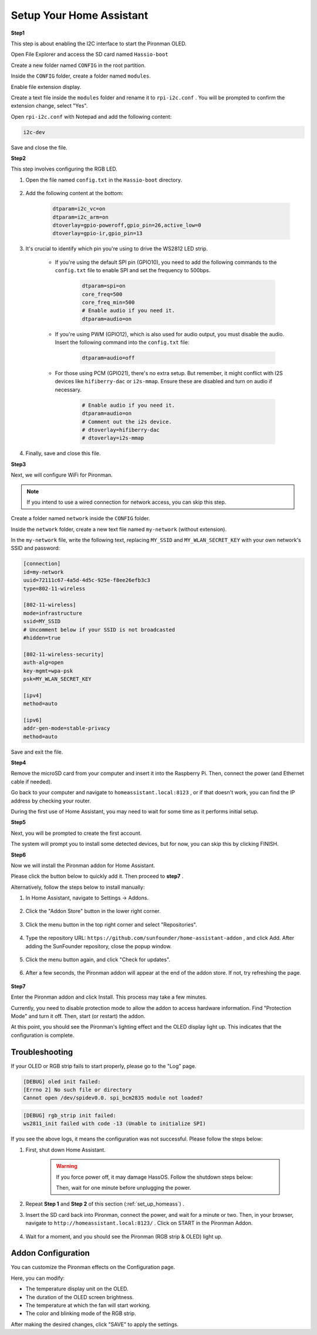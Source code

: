 .. _set_up_homeass:


Setup Your Home Assistant
==================================

**Step1**

This step is about enabling the I2C interface to start the Pironman OLED.

Open File Explorer and access the SD card named ``Hassio-boot``

.. image:: img/sp230628_095957.png

Create a new folder named ``CONFIG`` in the root partition.

.. image:: img/sp230628_100453.png

Inside the ``CONFIG`` folder, create a folder named ``modules``.

.. image:: img/sp230628_101108.png

Enable file extension display.

.. image:: img/sp230628_101216.png


Create a text file inside the ``modules`` folder and rename it to ``rpi-i2c.conf`` . You will be prompted to confirm the extension change, select "Yes".

.. image:: img/sp230628_101545.png

Open ``rpi-i2c.conf`` with Notepad and add the following content:

.. code-block::

    i2c-dev

Save and close the file.

**Step2**

This step involves configuring the RGB LED.

#. Open the file named ``config.txt`` in the ``Hassio-boot`` directory.

    .. image:: img/sp230628_102441.png

#. Add the following content at the bottom:

    .. code-block::

        dtparam=i2c_vc=on
        dtparam=i2c_arm=on
        dtoverlay=gpio-poweroff,gpio_pin=26,active_low=0
        dtoverlay=gpio-ir,gpio_pin=13

#. It's crucial to identify which pin you're using to drive the WS2812 LED strip.

    .. image:: img/strip_select.png

    * If you're using the default SPI pin (GPIO10), you need to add the following commands to the ``config.txt`` file to enable SPI and set the frequency to 500bps.

        .. code-block::

            dtparam=spi=on
            core_freq=500
            core_freq_min=500
            # Enable audio if you need it.
            dtparam=audio=on
    
    * If you're using PWM (GPIO12), which is also used for audio output, you must disable the audio. Insert the following command into the ``config.txt`` file:

        .. code-block::

            dtparam=audio=off

    * For those using PCM (GPIO21), there's no extra setup. But remember, it might conflict with I2S devices like ``hifiberry-dac`` or ``i2s-mmap``. Ensure these are disabled and turn on audio if necessary.

        .. code-block::

            # Enable audio if you need it.
            dtparam=audio=on
            # Comment out the i2s device.
            # dtoverlay=hifiberry-dac
            # dtoverlay=i2s-mmap

#. Finally, save and close this file.


**Step3**

Next, we will configure WiFi for Pironman.

.. note:: If you intend to use a wired connection for network access, you can skip this step.

Create a folder named ``network`` inside the ``CONFIG`` folder.

.. image:: img/sp230628_113426.png

Inside the ``network`` folder, create a new text file named ``my-network`` (without extension).

.. image:: img/sp230628_113506.png


In the ``my-network`` file, write the following text, replacing ``MY_SSID`` and ``MY_WLAN_SECRET_KEY`` with your own network's SSID and password:

.. code-block::

    [connection]
    id=my-network
    uuid=72111c67-4a5d-4d5c-925e-f8ee26efb3c3
    type=802-11-wireless

    [802-11-wireless]
    mode=infrastructure
    ssid=MY_SSID
    # Uncomment below if your SSID is not broadcasted
    #hidden=true

    [802-11-wireless-security]
    auth-alg=open
    key-mgmt=wpa-psk
    psk=MY_WLAN_SECRET_KEY

    [ipv4]
    method=auto

    [ipv6]
    addr-gen-mode=stable-privacy
    method=auto

Save and exit the file.

**Step4**

Remove the microSD card from your computer and insert it into the Raspberry Pi. Then, connect the power (and Ethernet cable if needed).

Go back to your computer and navigate to ``homeassistant.local:8123`` , 
or if that doesn't work, you can find the IP address by checking your router.

During the first use of Home Assistant, you may need to wait for some time as it performs initial setup.

.. image:: img/sp230628_141749.png

**Step5**

Next, you will be prompted to create the first account.

.. image:: img/sp230627_135949.png

The system will prompt you to install some detected devices, but for now, you can skip this by clicking FINISH.

.. image:: img/sp230627_141016.png


**Step6**

Now we will install the Pironman addon for Home Assistant.

Please click the button below to quickly add it. Then proceed to **step7** .

.. raw:: html

    <a href="https://my.home-assistant.io/redirect/supervisor_addon/?addon=6fa7f6d2_pironman&repository_url=https%3A%2F%2Fgithub.com%2Fsunfounder%2Fhome-assistant-addon" target="_blank"><img src="https://my.home-assistant.io/badges/supervisor_addon.svg" alt="Open your Home Assistant instance and show the dashboard of a Supervisor add-on." /></a>

Alternatively, follow the steps below to install manually:

1. In Home Assistant, navigate to Settings -> Addons.

    .. image:: img/sp230628_150312.png

2. Click the "Addon Store" button in the lower right corner.

    .. image:: img/sp230628_150338.png

3. Click the menu button in the top right corner and select "Repositories".

    .. image:: img/sp230627_145728.png

4. Type the repository URL: ``https://github.com/sunfounder/home-assistant-addon`` , and click Add. After adding the SunFounder repository, close the popup window.

    .. image:: img/sp230627_150423.png

5. Click the menu button again, and click "Check for updates".

    .. image:: img/sp230627_150716.png

6. After a few seconds, the Pironman addon will appear at the end of the addon store. If not, try refreshing the page.

    .. image:: img/sp230627_150717.png


**Step7**

Enter the Pironman addon and click Install. This process may take a few minutes.

.. image:: img/sp230627_150840.png

Currently, you need to disable protection mode to allow the addon to access hardware information. Find "Protection Mode" and turn it off. Then, start (or restart) the addon.

.. image:: img/sp230627_153858.png

At this point, you should see the Pironman's lighting effect and the OLED display light up. This indicates that the configuration is complete.



Troubleshooting
-------------------------

If your OLED or RGB strip fails to start properly, please go to the "Log" page.

.. image:: img/sp230628_162143.png

.. code-block::

    [DEBUG] oled init failed:
    [Errno 2] No such file or directory
    Cannot open /dev/spidev0.0. spi_bcm2835 module not loaded?

.. code-block::

    [DEBUG] rgb_strip init failed:
    ws2811_init failed with code -13 (Unable to initialize SPI)

If you see the above logs, it means the configuration was not successful. Please follow the steps below:

1. First, shut down Home Assistant.

    .. warning::

        If you force power off, it may damage HassOS. Follow the shutdown steps below:

        .. image:: img/sp230628_162821.png

        .. image:: img/sp230628_162906.png

        Then, wait for one minute before unplugging the power.


2. Repeat **Step 1** and **Step 2** of this section (:ref:`set_up_homeass`) .

3. Insert the SD card back into Pironman, connect the power, and wait for a minute or two. Then, in your browser, navigate to ``http://homeassistant.local:8123/`` . Click on START in the Pironman Addon.

    .. raw:: html

        <a href="https://my.home-assistant.io/redirect/supervisor_addon/?addon=6fa7f6d2_pironman&repository_url=https%3A%2F%2Fgithub.com%2Fsunfounder%2Fhome-assistant-addon" target="_blank"><img src="https://my.home-assistant.io/badges/supervisor_addon.svg" alt="Open your Home Assistant instance and show the dashboard of a Supervisor add-on." /></a>

4. Wait for a moment, and you should see the Pironman (RGB strip & OLED) light up.

Addon Configuration
-----------------------------

You can customize the Pironman effects on the Configuration page.

.. image:: img/sp230628_164931.png

Here, you can modify:

* The temperature display unit on the OLED.
* The duration of the OLED screen brightness.
* The temperature at which the fan will start working.
* The color and blinking mode of the RGB strip.

After making the desired changes, click "SAVE" to apply the settings.